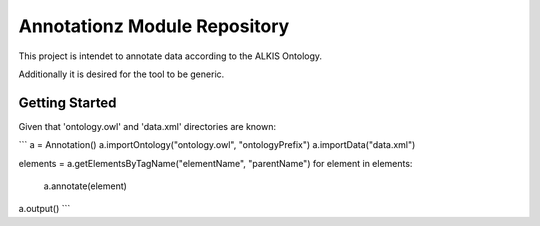 Annotationz Module Repository
========================

This project is intendet to annotate data according to the ALKIS Ontology.

Additionally it is desired for the tool to be generic.


Getting Started
---------------
Given that 'ontology.owl' and 'data.xml' directories are known:


```
a = Annotation()
a.importOntology("ontology.owl", "ontologyPrefix")
a.importData("data.xml")

elements = a.getElementsByTagName("elementName", "parentName")
for element in elements:
	a.annotate(element)

a.output()
```